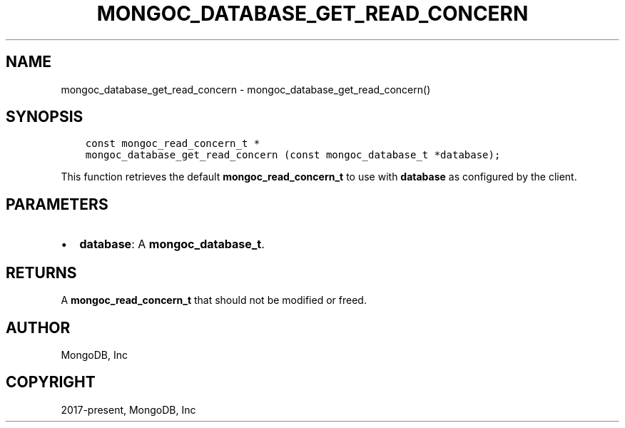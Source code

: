 .\" Man page generated from reStructuredText.
.
.TH "MONGOC_DATABASE_GET_READ_CONCERN" "3" "Apr 08, 2021" "1.18.0-alpha" "libmongoc"
.SH NAME
mongoc_database_get_read_concern \- mongoc_database_get_read_concern()
.
.nr rst2man-indent-level 0
.
.de1 rstReportMargin
\\$1 \\n[an-margin]
level \\n[rst2man-indent-level]
level margin: \\n[rst2man-indent\\n[rst2man-indent-level]]
-
\\n[rst2man-indent0]
\\n[rst2man-indent1]
\\n[rst2man-indent2]
..
.de1 INDENT
.\" .rstReportMargin pre:
. RS \\$1
. nr rst2man-indent\\n[rst2man-indent-level] \\n[an-margin]
. nr rst2man-indent-level +1
.\" .rstReportMargin post:
..
.de UNINDENT
. RE
.\" indent \\n[an-margin]
.\" old: \\n[rst2man-indent\\n[rst2man-indent-level]]
.nr rst2man-indent-level -1
.\" new: \\n[rst2man-indent\\n[rst2man-indent-level]]
.in \\n[rst2man-indent\\n[rst2man-indent-level]]u
..
.SH SYNOPSIS
.INDENT 0.0
.INDENT 3.5
.sp
.nf
.ft C
const mongoc_read_concern_t *
mongoc_database_get_read_concern (const mongoc_database_t *database);
.ft P
.fi
.UNINDENT
.UNINDENT
.sp
This function retrieves the default \fBmongoc_read_concern_t\fP to use with \fBdatabase\fP as configured by the client.
.SH PARAMETERS
.INDENT 0.0
.IP \(bu 2
\fBdatabase\fP: A \fBmongoc_database_t\fP\&.
.UNINDENT
.SH RETURNS
.sp
A \fBmongoc_read_concern_t\fP that should not be modified or freed.
.SH AUTHOR
MongoDB, Inc
.SH COPYRIGHT
2017-present, MongoDB, Inc
.\" Generated by docutils manpage writer.
.
